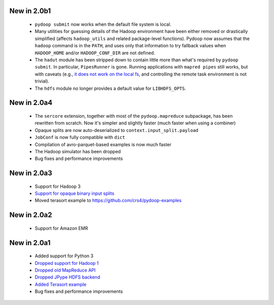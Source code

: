 New in 2.0b1
------------

 * ``pydoop submit`` now works when the default file system is local.
 * Many utilities for guessing details of the Hadoop environment have been
   either removed or drastically simplified (affects ``hadoop_utils`` and
   related package-level functions). Pydoop now assumes that the ``hadoop``
   command is in the ``PATH``, and uses only that information to try fallback
   values when ``HADOOP_HOME`` and/or ``HADOOP_CONF_DIR`` are not defined.
 * The ``hadut`` module has been stripped down to contain little more than
   what's required by ``pydoop submit``. In particular, ``PipesRunner`` is
   gone. Running applications with ``mapred pipes`` still works, but with
   caveats (e.g., `it does not work on the local fs
   <https://issues.apache.org/jira/browse/MAPREDUCE-4000>`_, and controlling
   the remote task environment is not trivial).
 * The ``hdfs`` module no longer provides a default value for ``LIBHDFS_OPTS``.


New in 2.0a4
------------

 * The ``sercore`` extension, together with most of the ``pydoop.mapreduce``
   subpackage, has been rewritten from scratch. Now it's simpler and slightly
   faster (much faster when using a combiner)
 * Opaque splits are now auto-deserialized  to ``context.input_split.payload``
 * ``JobConf`` is now fully compatible with ``dict``
 * Compilation of avro-parquet-based examples is now much faster
 * The Hadoop simulator has been dropped
 * Bug fixes and performance improvements

New in 2.0a3
------------

 * Support for Hadoop 3
 * `Support for opaque binary input splits <https://github.com/crs4/pydoop/pull/302>`_
 * Moved terasort example to https://github.com/crs4/pydoop-examples

New in 2.0a2
------------

 * Support for Amazon EMR

New in 2.0a1
------------

 * Added support for Python 3
 * `Dropped support for Hadoop 1 <https://github.com/crs4/pydoop/pull/237>`_
 * `Dropped old MapReduce API <https://github.com/crs4/pydoop/pull/255>`_
 * `Dropped JPype HDFS backend <https://github.com/crs4/pydoop/pull/238>`_
 * `Added Terasort example <https://github.com/crs4/pydoop/pull/250>`_
 * Bug fixes and performance improvements
